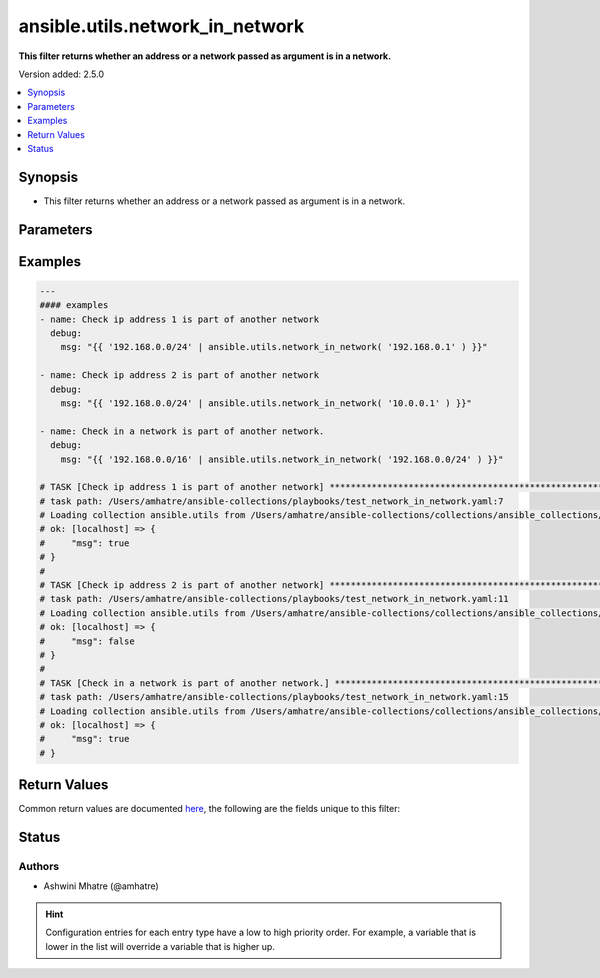 .. _ansible.utils.network_in_network_filter:


********************************
ansible.utils.network_in_network
********************************

**This filter returns whether an address or a network passed as argument is in a network.**


Version added: 2.5.0

.. contents::
   :local:
   :depth: 1


Synopsis
--------
- This filter returns whether an address or a network passed as argument is in a network.




Parameters
----------

.. raw:: html

    <table  border=0 cellpadding=0 class="documentation-table">
        <tr>
            <th colspan="1">Parameter</th>
            <th>Choices/<font color="blue">Defaults</font></th>
                <th>Configuration</th>
            <th width="100%">Comments</th>
        </tr>
            <tr>
                <td colspan="1">
                    <div class="ansibleOptionAnchor" id="parameter-"></div>
                    <b>test</b>
                    <a class="ansibleOptionLink" href="#parameter-" title="Permalink to this option"></a>
                    <div style="font-size: small">
                        <span style="color: purple">string</span>
                    </div>
                </td>
                <td>
                </td>
                    <td>
                    </td>
                <td>
                        <div>The address or network to validate if it is within the range of &#x27;value&#x27;.</div>
                </td>
            </tr>
            <tr>
                <td colspan="1">
                    <div class="ansibleOptionAnchor" id="parameter-"></div>
                    <b>value</b>
                    <a class="ansibleOptionLink" href="#parameter-" title="Permalink to this option"></a>
                    <div style="font-size: small">
                        <span style="color: purple">string</span>
                         / <span style="color: red">required</span>
                    </div>
                </td>
                <td>
                </td>
                    <td>
                    </td>
                <td>
                        <div>The network address or range to test against.</div>
                </td>
            </tr>
    </table>
    <br/>




Examples
--------

.. code-block:: yaml

    ---
    #### examples
    - name: Check ip address 1 is part of another network
      debug:
        msg: "{{ '192.168.0.0/24' | ansible.utils.network_in_network( '192.168.0.1' ) }}"

    - name: Check ip address 2 is part of another network
      debug:
        msg: "{{ '192.168.0.0/24' | ansible.utils.network_in_network( '10.0.0.1' ) }}"

    - name: Check in a network is part of another network.
      debug:
        msg: "{{ '192.168.0.0/16' | ansible.utils.network_in_network( '192.168.0.0/24' ) }}"

    # TASK [Check ip address 1 is part of another network] ********************************************************
    # task path: /Users/amhatre/ansible-collections/playbooks/test_network_in_network.yaml:7
    # Loading collection ansible.utils from /Users/amhatre/ansible-collections/collections/ansible_collections/ansible/utils
    # ok: [localhost] => {
    #     "msg": true
    # }
    #
    # TASK [Check ip address 2 is part of another network] ********************************************************
    # task path: /Users/amhatre/ansible-collections/playbooks/test_network_in_network.yaml:11
    # Loading collection ansible.utils from /Users/amhatre/ansible-collections/collections/ansible_collections/ansible/utils
    # ok: [localhost] => {
    #     "msg": false
    # }
    #
    # TASK [Check in a network is part of another network.] *******************************************************
    # task path: /Users/amhatre/ansible-collections/playbooks/test_network_in_network.yaml:15
    # Loading collection ansible.utils from /Users/amhatre/ansible-collections/collections/ansible_collections/ansible/utils
    # ok: [localhost] => {
    #     "msg": true
    # }



Return Values
-------------
Common return values are documented `here <https://docs.ansible.com/ansible/latest/reference_appendices/common_return_values.html#common-return-values>`_, the following are the fields unique to this filter:

.. raw:: html

    <table border=0 cellpadding=0 class="documentation-table">
        <tr>
            <th colspan="1">Key</th>
            <th>Returned</th>
            <th width="100%">Description</th>
        </tr>
            <tr>
                <td colspan="1">
                    <div class="ansibleOptionAnchor" id="return-"></div>
                    <b>data</b>
                    <a class="ansibleOptionLink" href="#return-" title="Permalink to this return value"></a>
                    <div style="font-size: small">
                      <span style="color: purple">boolean</span>
                    </div>
                </td>
                <td></td>
                <td>
                            <div>Returns whether an address or a network passed as argument is in a network.</div>
                    <br/>
                </td>
            </tr>
    </table>
    <br/><br/>


Status
------


Authors
~~~~~~~

- Ashwini Mhatre (@amhatre)


.. hint::
    Configuration entries for each entry type have a low to high priority order. For example, a variable that is lower in the list will override a variable that is higher up.
